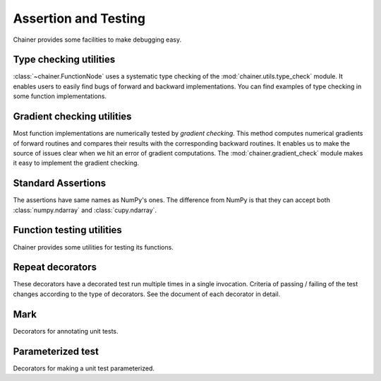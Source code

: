 Assertion and Testing
=====================

Chainer provides some facilities to make debugging easy.

.. _type-check-utils:

Type checking utilities
-----------------------
:class:`~chainer.FunctionNode` uses a systematic type checking of the :mod:`chainer.utils.type_check` module.
It enables users to easily find bugs of forward and backward implementations.
You can find examples of type checking in some function implementations.

.. autosummary::
   :toctree: generated/
   :nosignatures:

   chainer.utils.type_check.Expr
   chainer.utils.type_check.expect
   chainer.utils.type_check.TypeInfo
   chainer.utils.type_check.TypeInfoTuple

Gradient checking utilities
---------------------------
Most function implementations are numerically tested by *gradient checking*.
This method computes numerical gradients of forward routines and compares their results with the corresponding backward routines.
It enables us to make the source of issues clear when we hit an error of gradient computations.
The :mod:`chainer.gradient_check` module makes it easy to implement the gradient checking.

.. autosummary::
   :toctree: generated/
   :nosignatures:

   chainer.gradient_check.check_backward
   chainer.gradient_check.numerical_grad

Standard Assertions
-------------------
The assertions have same names as NumPy's ones.
The difference from NumPy is that they can accept both :class:`numpy.ndarray`
and :class:`cupy.ndarray`.

.. autosummary::
   :toctree: generated/
   :nosignatures:

   chainer.testing.assert_allclose
   chainer.testing.assert_warns

Function testing utilities
--------------------------
Chainer provides some utilities for testing its functions.

.. autosummary::
   :toctree: generated/
   :nosignatures:

   chainer.testing.unary_math_function_unittest
   chainer.testing.save_and_load
   chainer.testing.save_and_load_hdf5
   chainer.testing.save_and_load_npz
   chainer.testing.get_trainer_with_mock_updater


Repeat decorators
-----------------

These decorators have a decorated test run multiple times
in a single invocation. Criteria of passing / failing
of the test changes according to the type of decorators.
See the document of each decorator in detail.

.. autosummary::
   :toctree: generated/
   :nosignatures:

   chainer.testing.condition.repeat_with_success_at_least
   chainer.testing.condition.repeat
   chainer.testing.condition.retry


Mark
----

Decorators for annotating unit tests.

.. autosummary::
   :toctree: generated/
   :nosignatures:

   chainer.testing.attr.gpu
   chainer.testing.attr.multi_gpu
   chainer.testing.with_requires
   chainer.testing.fix_random


Parameterized test
------------------

Decorators for making a unit test parameterized.

.. autosummary::
   :toctree: generated/
   :nosignatures:

   chainer.testing.parameterize
   chainer.testing.product
   chainer.testing.product_dict
   
